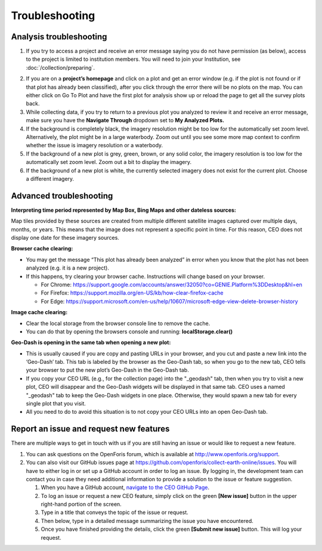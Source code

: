 Troubleshooting
===============

Analysis troubleshooting
------------------------

1. If you try to access a project and receive an error message saying you do not have permission (as below), access to the project is limited to institution members. You will need to join your Institution, see :doc:`/collection/preparing`.

.. thumbnail:: ../_images/trouble1.png
   :title: Encountering a permissions error in CEO.
   :group: troubleshooting
   :align: center

2. If you are on a **project’s homepage** and click on a plot and get an error window (e.g. if the plot is not found or if that plot has already been classified), after you click through the error there will be no plots on the map. You can either click on Go To Plot and have the first plot for analysis show up or reload the page to get all the survey plots back.
3. While collecting data, if you try to return to a previous plot you analyzed to review it and receive an error message, make sure you have the **Navigate Through** dropdown set to **My Analyzed Plots.**
4. If the background is completely black, the imagery resolution might be too low for the automatically set zoom level. Alternatively, the plot might be in a large waterbody. Zoom out until you see some more map context to confirm whether the issue is imagery resolution or a waterbody.
5. If the background of a new plot is grey, green, brown, or any solid color, the imagery resolution is too low for the automatically set zoom level. Zoom out a bit to display the imagery.
6. If the background of a new plot is white, the currently selected imagery does not exist for the current plot. Choose a different imagery.

Advanced troubleshooting
------------------------

**Interpreting time period represented by Map Box, Bing Maps and other dateless sources:**

Map tiles provided by these sources are created from multiple different satellite images captured over multiple days, months, or years. This means that the image does not represent a specific point in time. For this reason, CEO does not display one date for these imagery sources.

**Browser cache clearing:**

- You may get the message “This plot has already been analyzed” in error when you know that the plot has not been analyzed (e.g. it is a new project).
- If this happens, try clearing your browser cache. Instructions will change based on your browser.

  - For Chrome: https://support.google.com/accounts/answer/32050?co=GENIE.Platform%3DDesktop&hl=en
  - For Firefox: https://support.mozilla.org/en-US/kb/how-clear-firefox-cache
  - For Edge: https://support.microsoft.com/en-us/help/10607/microsoft-edge-view-delete-browser-history

**Image cache clearing:**

- Clear the local storage from the browser console line to remove the cache.
- You can do that by opening the browsers console and running: **localStorage.clear()**

**Geo-Dash is opening in the same tab when opening a new plot:**

- This is usually caused if you are copy and pasting URLs in your browser, and you cut and paste a new link into the ‘Geo-Dash’ tab. This tab is labeled by the browser as the Geo-Dash tab, so when you go to the new tab, CEO tells your browser to put the new plot’s Geo-Dash in the Geo-Dash tab.
- If you copy your CEO URL (e.g., for the collection page) into the "_geodash" tab, then when you try to visit a new plot, CEO will disappear and the Geo-Dash widgets will be displayed in that same tab. CEO uses a named "_geodash" tab to keep the Geo-Dash widgets in one place. Otherwise, they would spawn a new tab for every single plot that you visit.
- All you need to do to avoid this situation is to not copy your CEO URLs into an open Geo-Dash tab.

Report an issue and request new features
----------------------------------------

There are multiple ways to get in touch with us if you are still having an issue or would like to request a new feature.

1. You can ask questions on the OpenForis forum, which is available at http://www.openforis.org/support.
2. You can also visit our GitHub issues page at https://github.com/openforis/collect-earth-online/issues. You will have to either log in or set up a GitHub account in order to log an issue. By logging in, the development team can contact you in case they need additional information to provide a solution to the issue or feature suggestion.

   1. When you have a GitHub account, `navigate to the CEO GitHub Page <https://github.com/openforis/collect-earth-online/issues>`__.
   2. To log an issue or request a new CEO feature, simply click on the green **[New issue]** button in the upper right-hand portion of the screen.
   3. Type in a title that conveys the topic of the issue or request.
   4. Then below, type in a detailed message summarizing the issue you have encountered.
   5. Once you have finished providing the details, click the green **[Submit new issue]** button. This will log your request.

